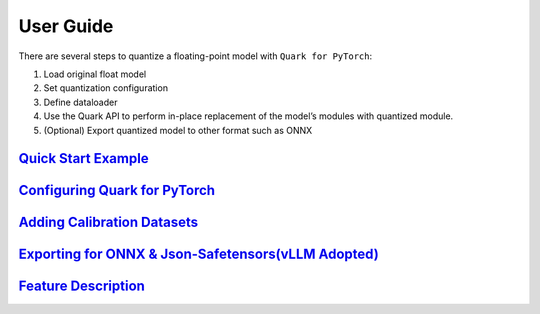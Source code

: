 User Guide
==========

There are several steps to quantize a floating-point model with
``Quark for PyTorch``:

1. Load original float model
2. Set quantization configuration
3. Define dataloader
4. Use the Quark API to perform in-place replacement of the model’s
   modules with quantized module.
5. (Optional) Export quantized model to other format such as ONNX

`Quick Start Example <././user_guide_quick_start_gen.html>`__
~~~~~~~~~~~~~~~~~~~~~~~~~~~~~~~~~~~~~~~~~~~~~~~~~~~~~~~~~~~~~

`Configuring Quark for PyTorch <././user_guide_config_description_gen.html>`__
~~~~~~~~~~~~~~~~~~~~~~~~~~~~~~~~~~~~~~~~~~~~~~~~~~~~~~~~~~~~~~~~~~~~~~~~~~~~~~

`Adding Calibration Datasets <././user_guide_dataloader_gen.html>`__
~~~~~~~~~~~~~~~~~~~~~~~~~~~~~~~~~~~~~~~~~~~~~~~~~~~~~~~~~~~~~~~~~~~~

`Exporting for ONNX & Json-Safetensors(vLLM Adopted) <././user_guide_exporting_gen.html>`__
~~~~~~~~~~~~~~~~~~~~~~~~~~~~~~~~~~~~~~~~~~~~~~~~~~~~~~~~~~~~~~~~~~~~~~~~~~~~~~~~~~~~~~~~~~~

`Feature Description <././user_guide_feature_description_gen.html>`__
~~~~~~~~~~~~~~~~~~~~~~~~~~~~~~~~~~~~~~~~~~~~~~~~~~~~~~~~~~~~~~~~~~~~~

..
  ------------

  #####################################
  License
  #####################################

  Quark is licensed under MIT License. Refer to the LICENSE file for the full license text and copyright notice.
